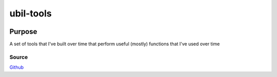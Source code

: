 ==========
ubil-tools
==========
|licence-img|

Purpose
=======
A set of tools that I've built over time that perform useful (mostly) functions that I've used over time

Source
------
Github_



.. |licence-img| image:: https://img.shields.io/github/license/umanther/ubil-tools?style=plastic
.. _Github: https://github.com/umanther/ubil-tools